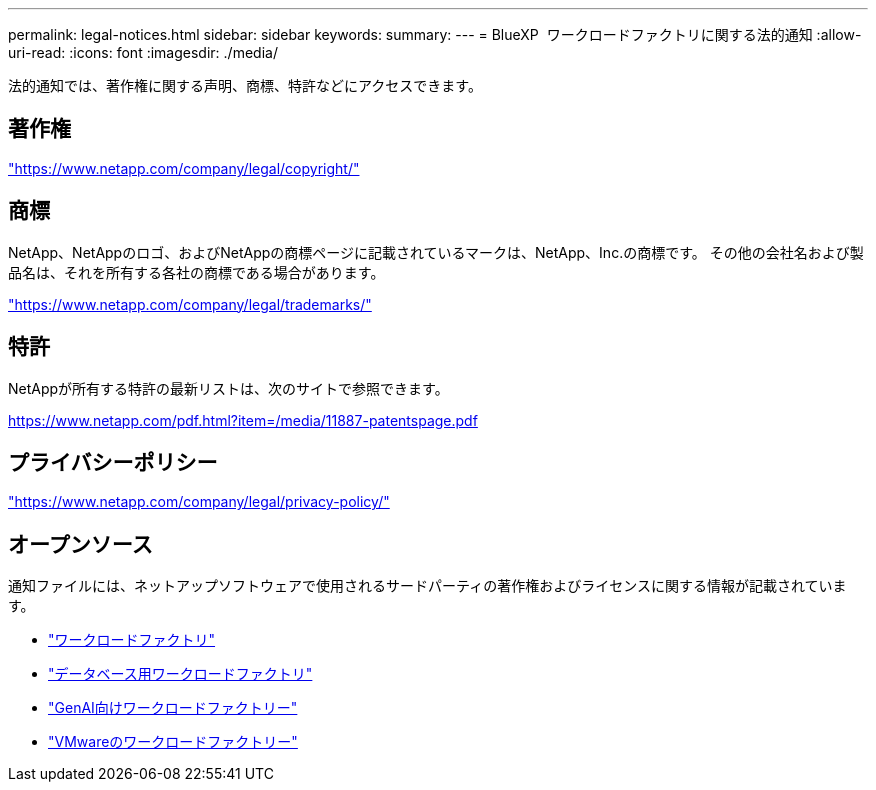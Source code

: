---
permalink: legal-notices.html 
sidebar: sidebar 
keywords:  
summary:  
---
= BlueXP  ワークロードファクトリに関する法的通知
:allow-uri-read: 
:icons: font
:imagesdir: ./media/


[role="lead"]
法的通知では、著作権に関する声明、商標、特許などにアクセスできます。



== 著作権

link:https://www.netapp.com/company/legal/copyright/["https://www.netapp.com/company/legal/copyright/"^]



== 商標

NetApp、NetAppのロゴ、およびNetAppの商標ページに記載されているマークは、NetApp、Inc.の商標です。 その他の会社名および製品名は、それを所有する各社の商標である場合があります。

link:https://www.netapp.com/company/legal/trademarks/["https://www.netapp.com/company/legal/trademarks/"^]



== 特許

NetAppが所有する特許の最新リストは、次のサイトで参照できます。

link:https://www.netapp.com/pdf.html?item=/media/11887-patentspage.pdf["https://www.netapp.com/pdf.html?item=/media/11887-patentspage.pdf"^]



== プライバシーポリシー

link:https://www.netapp.com/company/legal/privacy-policy/["https://www.netapp.com/company/legal/privacy-policy/"^]



== オープンソース

通知ファイルには、ネットアップソフトウェアで使用されるサードパーティの著作権およびライセンスに関する情報が記載されています。

* https://docs.netapp.com/us-en/workload-family/media/workload-factory-notice.pdf["ワークロードファクトリ"^]
* https://docs.netapp.com/us-en/workload-family/media/workload-factory-databases-notice.pdf["データベース用ワークロードファクトリ"^]
* https://docs.netapp.com/us-en/workload-family/media/workload-factory-genai-notice.pdf["GenAI向けワークロードファクトリー"^]
* https://docs.netapp.com/us-en/workload-family/media/workload-factory-vmware-notice.pdf["VMwareのワークロードファクトリー"^]

